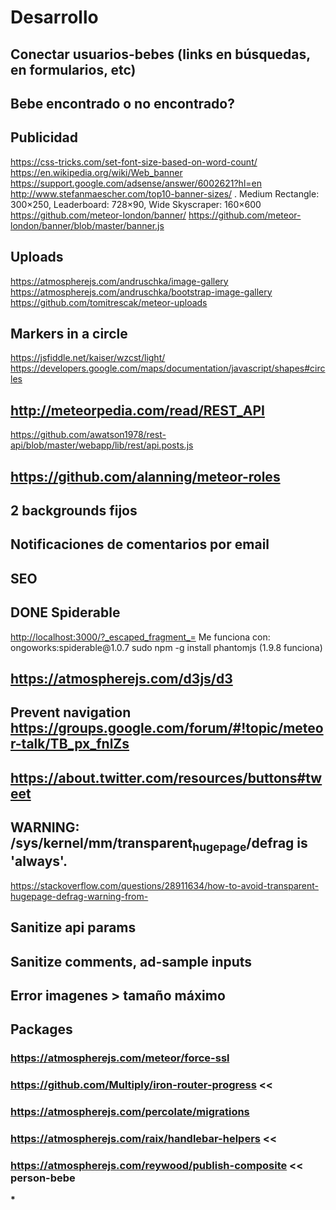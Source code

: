 
* Desarrollo
** Conectar usuarios-bebes (links en búsquedas, en formularios, etc)
** Bebe encontrado o no encontrado?
** Publicidad
https://css-tricks.com/set-font-size-based-on-word-count/
https://en.wikipedia.org/wiki/Web_banner
https://support.google.com/adsense/answer/6002621?hl=en
http://www.stefanmaescher.com/top10-banner-sizes/ . Medium Rectangle: 300×250, Leaderboard: 728×90, Wide Skyscraper: 160×600
https://github.com/meteor-london/banner/
https://github.com/meteor-london/banner/blob/master/banner.js
** Uploads
https://atmospherejs.com/andruschka/image-gallery
https://atmospherejs.com/andruschka/bootstrap-image-gallery
https://github.com/tomitrescak/meteor-uploads
** Markers in a circle
https://jsfiddle.net/kaiser/wzcst/light/
https://developers.google.com/maps/documentation/javascript/shapes#circles
** http://meteorpedia.com/read/REST_API
https://github.com/awatson1978/rest-api/blob/master/webapp/lib/rest/api.posts.js
** https://github.com/alanning/meteor-roles
** 2 backgrounds fijos
** Notificaciones de comentarios por email
** SEO
** DONE Spiderable
CLOSED: [2015-10-21 mié 00:20]
http://localhost:3000/?_escaped_fragment_=
Me funciona con:
ongoworks:spiderable@1.0.7
sudo npm -g install phantomjs (1.9.8 funciona)
** https://atmospherejs.com/d3js/d3
** Prevent navigation https://groups.google.com/forum/#!topic/meteor-talk/TB_px_fnlZs
** https://about.twitter.com/resources/buttons#tweet
** WARNING: /sys/kernel/mm/transparent_hugepage/defrag is 'always'.
https://stackoverflow.com/questions/28911634/how-to-avoid-transparent-hugepage-defrag-warning-from-
** Sanitize api params
** Sanitize comments, ad-sample inputs
** Error imagenes > tamaño máximo
** Packages
*** https://atmospherejs.com/meteor/force-ssl
*** https://github.com/Multiply/iron-router-progress <<
*** https://atmospherejs.com/percolate/migrations
*** https://atmospherejs.com/raix/handlebar-helpers <<
*** https://atmospherejs.com/reywood/publish-composite << person-bebe
***
